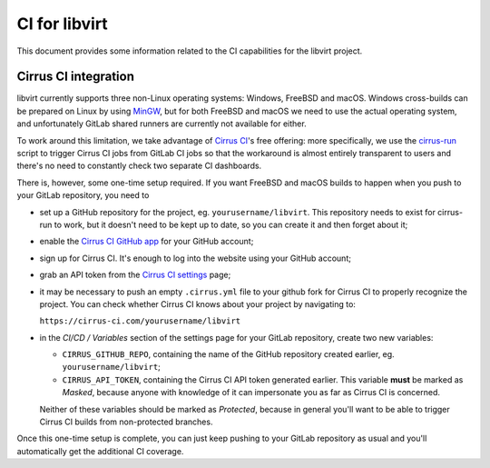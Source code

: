 ==============
CI for libvirt
==============

This document provides some information related to the CI capabilities for the
libvirt project.


Cirrus CI integration
=====================

libvirt currently supports three non-Linux operating systems: Windows, FreeBSD
and macOS. Windows cross-builds can be prepared on Linux by using `MinGW`_, but
for both FreeBSD and macOS we need to use the actual operating system, and
unfortunately GitLab shared runners are currently not available for either.

To work around this limitation, we take advantage of `Cirrus CI`_'s free
offering: more specifically, we use the `cirrus-run`_ script to trigger Cirrus
CI jobs from GitLab CI jobs so that the workaround is almost entirely
transparent to users and there's no need to constantly check two separate CI
dashboards.

There is, however, some one-time setup required. If you want FreeBSD and macOS
builds to happen when you push to your GitLab repository, you need to

* set up a GitHub repository for the project, eg. ``yourusername/libvirt``.
  This repository needs to exist for cirrus-run to work, but it doesn't need to
  be kept up to date, so you can create it and then forget about it;

* enable the `Cirrus CI GitHub app`_  for your GitHub account;

* sign up for Cirrus CI. It's enough to log into the website using your GitHub
  account;

* grab an API token from the `Cirrus CI settings`_ page;

* it may be necessary to push an empty ``.cirrus.yml`` file to your github fork
  for Cirrus CI to properly recognize the project. You can check whether
  Cirrus CI knows about your project by navigating to:

  ``https://cirrus-ci.com/yourusername/libvirt``

* in the *CI/CD / Variables* section of the settings page for your GitLab
  repository, create two new variables:

  * ``CIRRUS_GITHUB_REPO``, containing the name of the GitHub repository
    created earlier, eg. ``yourusername/libvirt``;

  * ``CIRRUS_API_TOKEN``, containing the Cirrus CI API token generated earlier.
    This variable **must** be marked as *Masked*, because anyone with knowledge
    of it can impersonate you as far as Cirrus CI is concerned.

  Neither of these variables should be marked as *Protected*, because in
  general you'll want to be able to trigger Cirrus CI builds from non-protected
  branches.

Once this one-time setup is complete, you can just keep pushing to your GitLab
repository as usual and you'll automatically get the additional CI coverage.


.. _Cirrus CI GitHub app: https://github.com/marketplace/cirrus-ci
.. _Cirrus CI settings: https://cirrus-ci.com/settings/profile/
.. _Cirrus CI: https://cirrus-ci.com/
.. _MinGW: http://mingw.org/
.. _cirrus-run: https://github.com/sio/cirrus-run/
